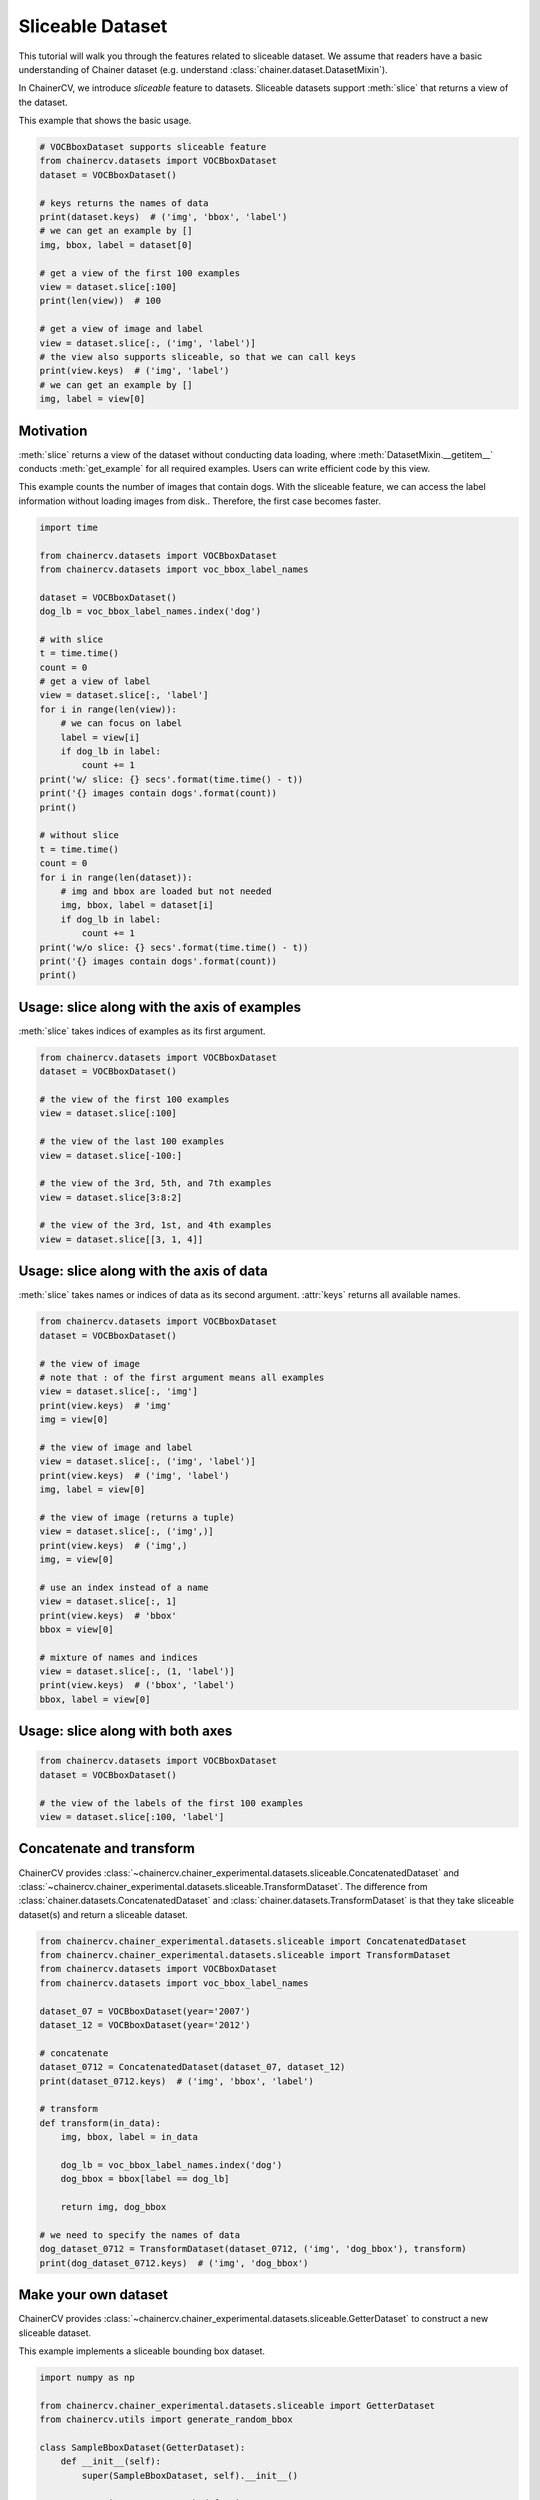 Sliceable Dataset
=================

This tutorial will walk you through the features related to sliceable dataset.
We assume that readers have a basic understanding of Chainer dataset (e.g. understand :class:`chainer.dataset.DatasetMixin`).

In ChainerCV, we introduce `sliceable` feature to datasets.
Sliceable datasets support :meth:`slice` that returns a view of the dataset.

This example that shows the basic usage.

.. code-block:: python

    # VOCBboxDataset supports sliceable feature
    from chainercv.datasets import VOCBboxDataset
    dataset = VOCBboxDataset()

    # keys returns the names of data
    print(dataset.keys)  # ('img', 'bbox', 'label')
    # we can get an example by []
    img, bbox, label = dataset[0]

    # get a view of the first 100 examples
    view = dataset.slice[:100]
    print(len(view))  # 100

    # get a view of image and label
    view = dataset.slice[:, ('img', 'label')]
    # the view also supports sliceable, so that we can call keys
    print(view.keys)  # ('img', 'label')
    # we can get an example by []
    img, label = view[0]


Motivation
----------
:meth:`slice` returns a view of the dataset without conducting data loading,
where :meth:`DatasetMixin.__getitem__` conducts :meth:`get_example` for all required examples.
Users can write efficient code by this view.

This example counts the number of images that contain dogs.
With the sliceable feature, we can access the label information without loading images from disk..
Therefore, the first case becomes faster.

.. code-block:: python

    import time

    from chainercv.datasets import VOCBboxDataset
    from chainercv.datasets import voc_bbox_label_names

    dataset = VOCBboxDataset()
    dog_lb = voc_bbox_label_names.index('dog')

    # with slice
    t = time.time()
    count = 0
    # get a view of label
    view = dataset.slice[:, 'label']
    for i in range(len(view)):
        # we can focus on label
        label = view[i]
        if dog_lb in label:
            count += 1
    print('w/ slice: {} secs'.format(time.time() - t))
    print('{} images contain dogs'.format(count))
    print()

    # without slice
    t = time.time()
    count = 0
    for i in range(len(dataset)):
        # img and bbox are loaded but not needed
        img, bbox, label = dataset[i]
        if dog_lb in label:
            count += 1
    print('w/o slice: {} secs'.format(time.time() - t))
    print('{} images contain dogs'.format(count))
    print()


Usage: slice along with the axis of examples
--------------------------------------------
:meth:`slice` takes indices of examples as its first argument.

.. code-block:: python

    from chainercv.datasets import VOCBboxDataset
    dataset = VOCBboxDataset()

    # the view of the first 100 examples
    view = dataset.slice[:100]

    # the view of the last 100 examples
    view = dataset.slice[-100:]

    # the view of the 3rd, 5th, and 7th examples
    view = dataset.slice[3:8:2]

    # the view of the 3rd, 1st, and 4th examples
    view = dataset.slice[[3, 1, 4]]


Usage: slice along with the axis of data
----------------------------------------
:meth:`slice` takes names or indices of data as its second argument.
:attr:`keys` returns all available names.

.. code-block:: python

    from chainercv.datasets import VOCBboxDataset
    dataset = VOCBboxDataset()

    # the view of image
    # note that : of the first argument means all examples
    view = dataset.slice[:, 'img']
    print(view.keys)  # 'img'
    img = view[0]

    # the view of image and label
    view = dataset.slice[:, ('img', 'label')]
    print(view.keys)  # ('img', 'label')
    img, label = view[0]

    # the view of image (returns a tuple)
    view = dataset.slice[:, ('img',)]
    print(view.keys)  # ('img',)
    img, = view[0]

    # use an index instead of a name
    view = dataset.slice[:, 1]
    print(view.keys)  # 'bbox'
    bbox = view[0]

    # mixture of names and indices
    view = dataset.slice[:, (1, 'label')]
    print(view.keys)  # ('bbox', 'label')
    bbox, label = view[0]


Usage: slice along with both axes
---------------------------------

.. code-block:: python

    from chainercv.datasets import VOCBboxDataset
    dataset = VOCBboxDataset()

    # the view of the labels of the first 100 examples
    view = dataset.slice[:100, 'label']


Concatenate and transform
-------------------------
ChainerCV provides :class:`~chainercv.chainer_experimental.datasets.sliceable.ConcatenatedDataset`
and :class:`~chainercv.chainer_experimental.datasets.sliceable.TransformDataset`.
The difference from :class:`chainer.datasets.ConcatenatedDataset` and
:class:`chainer.datasets.TransformDataset`
is that they take sliceable dataset(s) and return a sliceable dataset.

.. code-block:: python

    from chainercv.chainer_experimental.datasets.sliceable import ConcatenatedDataset
    from chainercv.chainer_experimental.datasets.sliceable import TransformDataset
    from chainercv.datasets import VOCBboxDataset
    from chainercv.datasets import voc_bbox_label_names

    dataset_07 = VOCBboxDataset(year='2007')
    dataset_12 = VOCBboxDataset(year='2012')

    # concatenate
    dataset_0712 = ConcatenatedDataset(dataset_07, dataset_12)
    print(dataset_0712.keys)  # ('img', 'bbox', 'label')

    # transform
    def transform(in_data):
        img, bbox, label = in_data

        dog_lb = voc_bbox_label_names.index('dog')
        dog_bbox = bbox[label == dog_lb]

        return img, dog_bbox

    # we need to specify the names of data
    dog_dataset_0712 = TransformDataset(dataset_0712, ('img', 'dog_bbox'), transform)
    print(dog_dataset_0712.keys)  # ('img', 'dog_bbox')


Make your own dataset
---------------------
ChainerCV provides :class:`~chainercv.chainer_experimental.datasets.sliceable.GetterDataset`
to construct a new sliceable dataset.

This example implements a sliceable bounding box dataset.

.. code-block:: python

    import numpy as np

    from chainercv.chainer_experimental.datasets.sliceable import GetterDataset
    from chainercv.utils import generate_random_bbox

    class SampleBboxDataset(GetterDataset):
        def __init__(self):
            super(SampleBboxDataset, self).__init__()

            # register getter method for image
            self.add_getter('img', self.get_image)
            # register getter method for bbox and label
            self.add_getter(('bbox', 'label'), self.get_annotation)

        def __len__(self):
            return 20

        def get_image(self, i):
            print('get_image({})'.format(i))
            # generate dummy image
            img = np.random.uniform(0, 255, size=(3, 224, 224)).astype(np.float32)
            return img

        def get_annotation(self, i):
            print('get_annotation({})'.format(i))
            # generate dummy annotations
            bbox = generate_random_bbox(10, (224, 224), 10, 224)
            label = np.random.randint(0, 9, size=10).astype(np.int32)
            return bbox, label

    dataset = SampleBboxDataset()
    img, bbox, label = dataset[0]  # get_image(0) and get_annotation(0)

    view = dataset.slice[:, 'label']
    label = view[1]  # get_annotation(1)


If you have arrays of data, you can use :class:`~chainercv.chainer_experimental.datasets.sliceable.TupleDataset`.

.. code-block:: python

    import numpy as np

    from chainercv.chainer_experimental.datasets.sliceable import TupleDataset
    from chainercv.utils import generate_random_bbox

    n = 20
    imgs = np.random.uniform(0, 255, size=(n, 3, 224, 224)).astype(np.float32)
    bboxes = [generate_random_bbox(10, (224, 224), 10, 224) for _ in range(n)]
    labels = np.random.randint(0, 9, size=(n, 10)).astype(np.int32)

    dataset = TupleDataset(('img', imgs), ('bbox', bboxes), ('label', labels))

    print(dataset.keys)  # ('img', 'bbox', 'label')
    view = dataset.slice[:, 'label']
    label = view[1]
